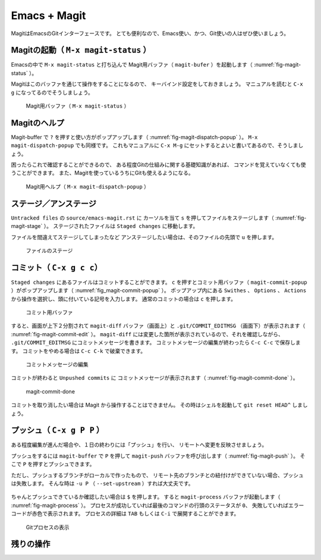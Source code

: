 ==================================================
Emacs + Magit
==================================================

MagitはEmacsのGitインターフェースです。
とても便利なので、Emacs使い、かつ、Git使いの人はぜひ使いましょう。


Magitの起動（ ``M-x magit-status`` ）
--------------------------------------------------

Emacsの中で ``M-x magit-status`` と打ち込んで
Magit用バッファ（ ``magit-bufer`` ）を起動します（ :numref:`fig-magit-status` ）。

Magitはこのバッファを通じて操作をすることになるので、
キーバインド設定をしておきましょう。
マニュアルを読むと ``C-x g`` になってるのでそうしましょう。

.. _fig-magit-status:

.. figure:: ./emacs-magit/magit-status.png

   Magit用バッファ（ ``M-x magit-status`` ）


Magitのヘルプ
--------------------------------------------------

Magit-buffer で ``?`` を押すと使い方がポップアップします（ :numref:`fig-magit-dispatch-popup` ）。
``M-x magit-dispatch-popup`` でも同様です。
これもマニュアルに ``C-x M-g`` にセットするとよいと書いてあるので、そうしましょう。

困ったらこれで確認することができるので、
ある程度Gitの仕組みに関する基礎知識があれば、
コマンドを覚えていなくても使うことができます。
また、Magitを使っているうちにGitも使えるようになる。

.. _fig-magit-dispatch-popup:

.. figure:: ./emacs-magit/magit-dispatch-popup.png

   Magit用ヘルプ（ ``M-x magit-dispatch-popup`` ）


ステージ／アンステージ
--------------------------------------------------

``Untracked files`` の ``source/emacs-magit.rst`` に
カーソルを当て ``s`` を押してファイルをステージします（ :numref:`fig-magit-stage` ）。
ステージされたファイルは ``Staged changes`` に移動します。

ファイルを間違えてステージしてしまったなど
アンステージしたい場合は、そのファイルの先頭で ``u`` を押します。

.. _fig-magit-stage:

.. figure:: ./emacs-magit/magit-stage.png

   ファイルのステージ


コミット（ ``C-x g c c``）
--------------------------------------------------

``Staged changes`` にあるファイルはコミットすることができます。
``c`` を押すとコミット用バッファ（ ``magit-commit-popup`` ）がポップアップします（ :numref:`fig_magit-commit-popup` ）。
ポップアップ内にある ``Swithes`` 、 ``Options`` 、 ``Actions`` から操作を選択し、頭に付いている記号を入力します。
通常のコミットの場合は ``c`` を押します。

.. _fig-magit-commit-popup:

.. figure:: ./emacs-magit/magit-commit-popup.png

   コミット用バッファ


すると、画面が上下２分割されて ``magit-diff`` バッファ（画面上）と
``.git/COMMIT_EDITMSG`` （画面下）が表示されます（ :numref:`fig-magit-commit-edit` ）。
``magit-diff`` には変更した箇所が表示されているので、それを確認しながら、
``.git/COMMIT_EDITMSG`` にコミットメッセージを書きます。
コミットメッセージの編集が終わったら ``C-c C-c`` で保存します。
コミットをやめる場合は ``C-c C-k`` で破棄できます。

.. _fig-magit-commit-edit:

.. figure:: ./emacs-magit/magit-commit-edit.png

   コミットメッセージの編集


コミットが終わると ``Unpushed commits`` に
コミットメッセージが表示されます（ :numref:`fig-magit-commit-done` ）。

.. _fig-magit-commit-done:

.. figure:: ./emacs-magit/magit-commit-done.png

   magit-commit-done


コミットを取り消したい場合は Magit から操作することはできません。
その時はシェルを起動して ``git reset HEAD^`` しましょう。


プッシュ（ ``C-x g P P`` ）
--------------------------------------------------

ある程度編集が進んだ場合や、１日の終わりには「プッシュ」を行い、
リモートへ変更を反映させましょう。

プッシュをするには ``magit-buffer`` で ``P`` を押して
``magit-push`` バッファを呼び出します（ :numref:`fig-magit-push` ）。
そこで ``P`` を押すとプッシュできます。

ただし、プッシュするブランチがローカルで作ったもので、
リモート先のブランチとの紐付けができていない場合、プッシュは失敗します。
そんな時は ``-u P`` （ ``--set-upstream`` ）すれば大丈夫です。


.. _fig-magit-push:

.. figure:: ./emacs-magit/magit-push.png


ちゃんとプッシュできているか確認したい場合は ``$`` を押します。
すると ``magit-process`` バッファが起動します（ :numref:`fig-magit-process` ）。
プロセスが成功していれば最後のコマンドの行頭のステータスが ``0``、
失敗していればエラーコードが赤色で表示されます。
プロセスの詳細は ``TAB`` もしくは ``C-i`` で展開することができます。

.. _fig-magit-process:

.. figure:: ./emacs-magit/magit-process.png

   Gitプロセスの表示


残りの操作
--------------------------------------------------

.. todo:: branch

.. todo:: log

.. todo:: fetch / pull

.. todo:: rebase / merge

.. todo:: show refs

.. todo:: stash

.. todo:: tag
